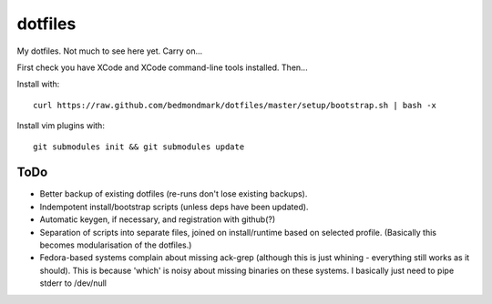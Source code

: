 dotfiles
========

My dotfiles. Not much to see here yet. Carry on...

First check you have XCode and XCode command-line tools installed. Then...

Install with::

    curl https://raw.github.com/bedmondmark/dotfiles/master/setup/bootstrap.sh | bash -x

Install vim plugins with::

    git submodules init && git submodules update

ToDo
----

* Better backup of existing dotfiles (re-runs don't lose existing backups).
* Indempotent install/bootstrap scripts (unless deps have been updated).
* Automatic keygen, if necessary, and registration with github(?)
* Separation of scripts into separate files, joined on install/runtime based
  on selected profile. (Basically this becomes modularisation of the dotfiles.)
* Fedora-based systems complain about missing ack-grep (although this is just
  whining - everything still works as it should). This is because 'which' is
  noisy about missing binaries on these systems. I basically just need to pipe
  stderr to /dev/null
